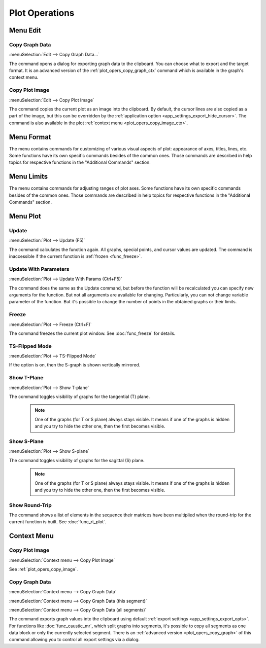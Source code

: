 Plot Operations
===============

.. --------------------------------------------------------------------------
.. --------------------------------------------------------------------------

Menu Edit
---------

.. --------------------------------------------------------------------------

.. _plot_opers_copy_graph:

Copy Graph Data
~~~~~~~~~~~~~~~

:menuSelection:`Edit --> Copy Graph Data...`

The command opens a dialog for exporting graph data to the clipboard. You can choose what to export and the target format. It is an advanced version of the :ref:`plot_opers_copy_graph_ctx` command which is available in the graph's context menu.

.. --------------------------------------------------------------------------

.. _plot_opers_copy_image:

Copy Plot Image
~~~~~~~~~~~~~~~

:menuSelection:`Edit --> Copy Plot Image`

The command copies the current plot as an image into the clipboard. By default, the cursor lines are also copied as a part of the image, but this can be overridden by the :ref:`application option <app_settings_export_hide_cursor>`. The command is also available in the plot :ref:`context menu <plot_opers_copy_image_ctx>`.

.. --------------------------------------------------------------------------

.. TODO: Copy Plot Format
.. TODO: ~~~~~~~~~~~~~~~~

.. --------------------------------------------------------------------------

.. TODO: Paste Plot Format
.. TODO: ~~~~~~~~~~~~~~~~~

.. --------------------------------------------------------------------------
.. --------------------------------------------------------------------------

Menu Format
-----------

The menu contains commands for customizing of various visual aspects of plot: appearance of axes, titles,  lines, etc. Some functions have its own specific commands besides of the common ones. Those commands are described in help topics for respective functions in the "Additional Commands" section.

.. --------------------------------------------------------------------------
.. --------------------------------------------------------------------------

Menu Limits
-----------

The menu contains commands for adjusting ranges of plot axes. Some functions have its own specific commands besides of the common ones. Those commands are described in help topics for respective functions in the "Additional Commands" section.

.. --------------------------------------------------------------------------
.. --------------------------------------------------------------------------

Menu Plot
---------

.. --------------------------------------------------------------------------

Update
~~~~~~

:menuSelection:`Plot --> Update (F5)`

The command calculates the function again. All graphs, special points, and cursor values are updated. The command is inaccessible if the current function is :ref:`frozen <func_freeze>`.

.. --------------------------------------------------------------------------

Update With Parameters
~~~~~~~~~~~~~~~~~~~~~~

:menuSelection:`Plot --> Update With Params (Ctrl+F5)`

The command does the same as the Update command, but before the function will be recalculated you can specify new arguments for the function. But not all arguments are available for changing. Particularly, you can not change variable parameter of the function. But it's possible to change the number of points in the obtained graphs or their limits.

.. --------------------------------------------------------------------------

Freeze
~~~~~~

:menuSelection:`Plot --> Freeze (Ctrl+F)`

The command freezes the current plot window. See :doc:`func_freeze` for details.

.. --------------------------------------------------------------------------

TS-Flipped Mode
~~~~~~~~~~~~~~~

:menuSelection:`Plot --> TS-Flipped Mode`

If the option is on, then the S-graph is shown vertically mirrored.

  .. image:: img/plot_opers_flip_ts.png

.. --------------------------------------------------------------------------

Show T-Plane
~~~~~~~~~~~~

:menuSelection:`Plot --> Show T-plane`

The command toggles visibility of graphs for the tangential (T) plane. 

  .. note::
    One of the graphs (for T or S plane) always stays visible. It means if one of the graphs is hidden and you try to hide the other one, then the first becomes visible. 

.. --------------------------------------------------------------------------

Show S-Plane
~~~~~~~~~~~~

:menuSelection:`Plot --> Show S-plane`

The command toggles visibility of graphs for the sagittal (S) plane. 

  .. note::
    One of the graphs (for T or S plane) always stays visible. It means if one of the graphs is hidden and you try to hide the other one, then the first becomes visible. 

.. --------------------------------------------------------------------------

.. TODO: Title Text
.. TODO: ~~~~~~~~~~

.. --------------------------------------------------------------------------

.. TODO: X-Axis Text
.. TODO: ~~~~~~~~~~~

.. --------------------------------------------------------------------------

.. TODO: Y-Axis Text
.. TODO: ~~~~~~~~~~~

.. --------------------------------------------------------------------------

.. TODO: X-Axis Unit
.. TODO: ~~~~~~~~~~~

.. --------------------------------------------------------------------------

.. TODO: Y-Axis Unit
.. TODO: ~~~~~~~~~~~

.. --------------------------------------------------------------------------

Show Round-Trip
~~~~~~~~~~~~~~~

The command shows a list of elements in the sequence their matrices have been multiplied when the round-trip for the current function is built. See :doc:`func_rt_plot`.

.. --------------------------------------------------------------------------
.. --------------------------------------------------------------------------

.. TODO: Menu View
.. TODO: ---------

.. --------------------------------------------------------------------------

.. TODO: Toggle Plot Title
.. TODO: ~~~~~~~~~~~~~~~~~

.. --------------------------------------------------------------------------

.. TODO: Toggle Plot Legend
.. TODO: ~~~~~~~~~~~~~~~~~~

.. --------------------------------------------------------------------------
.. --------------------------------------------------------------------------

Context Menu
------------

.. --------------------------------------------------------------------------

.. _plot_opers_copy_image_ctx:

Copy Plot Image
~~~~~~~~~~~~~~~

:menuSelection:`Context menu --> Copy Plot Image`

See :ref:`plot_opers_copy_image`.

.. --------------------------------------------------------------------------

.. _plot_opers_copy_graph_ctx:

Copy Graph Data
~~~~~~~~~~~~~~~

:menuSelection:`Context menu --> Copy Graph Data`

:menuSelection:`Context menu --> Copy Graph Data (this segment)`

:menuSelection:`Context menu --> Copy Graph Data (all segments)`

The command exports graph values into the clipboard using default :ref:`export settings <app_settings_export_opts>`. For functions like :doc:`func_caustic_mr`, which split graphs into segments, it's possible to copy all segments as one data block or only the currently selected segment. There is an :ref:`advanced version <plot_opers_copy_graph>` of this command allowing you to control all export settings via a dialog.

.. --------------------------------------------------------------------------

.. seeAlso::
  
  :doc:`plot_window`
